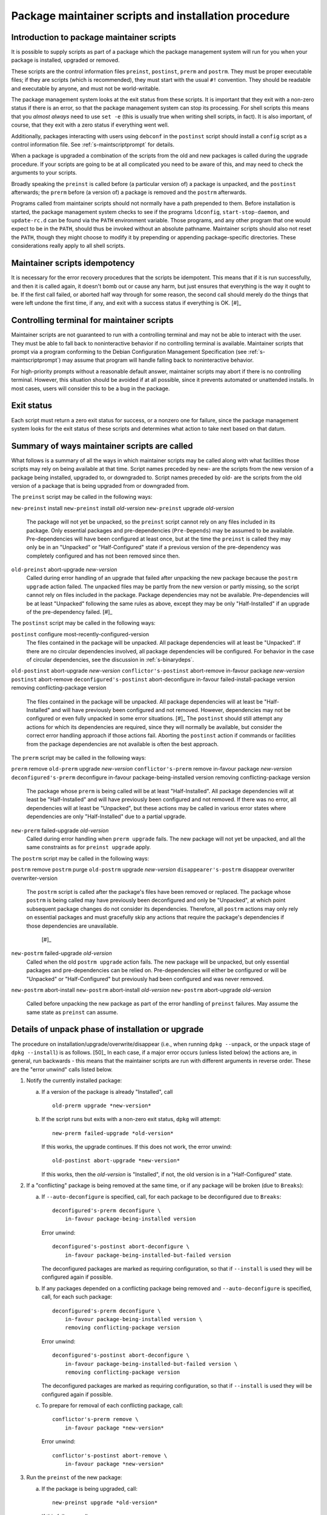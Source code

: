 Package maintainer scripts and installation procedure
=====================================================

.. _s6.1:

Introduction to package maintainer scripts
------------------------------------------

It is possible to supply scripts as part of a package which the package
management system will run for you when your package is installed,
upgraded or removed.

These scripts are the control information files ``preinst``,
``postinst``, ``prerm`` and ``postrm``. They must be proper executable
files; if they are scripts (which is recommended), they must start with
the usual ``#!`` convention. They should be readable and executable by
anyone, and must not be world-writable.

The package management system looks at the exit status from these
scripts. It is important that they exit with a non-zero status if there
is an error, so that the package management system can stop its
processing. For shell scripts this means that you *almost always* need
to use ``set -e`` (this is usually true when writing shell scripts, in fact).
It is also important, of course, that they exit with a zero status if
everything went well.

Additionally, packages interacting with users using ``debconf`` in the
``postinst`` script should install a ``config`` script as a control
information file. See :ref:`s-maintscriptprompt` for
details.

When a package is upgraded a combination of the scripts from the old and
new packages is called during the upgrade procedure. If your scripts are
going to be at all complicated you need to be aware of this, and may
need to check the arguments to your scripts.

Broadly speaking the ``preinst`` is called before (a particular version
of) a package is unpacked, and the ``postinst`` afterwards; the
``prerm`` before (a version of) a package is removed and the ``postrm``
afterwards.

Programs called from maintainer scripts should not normally have a path
prepended to them. Before installation is started, the package
management system checks to see if the programs ``ldconfig``,
``start-stop-daemon``, and ``update-rc.d`` can be found via the ``PATH``
environment variable. Those programs, and any other program that one
would expect to be in the ``PATH``, should thus be invoked without an
absolute pathname. Maintainer scripts should also not reset the
``PATH``, though they might choose to modify it by prepending or
appending package-specific directories. These considerations really
apply to all shell scripts.

.. _s-idempotency:

Maintainer scripts idempotency
------------------------------

It is necessary for the error recovery procedures that the scripts be
idempotent. This means that if it is run successfully, and then it is
called again, it doesn't bomb out or cause any harm, but just ensures
that everything is the way it ought to be. If the first call failed, or
aborted half way through for some reason, the second call should merely
do the things that were left undone the first time, if any, and exit
with a success status if everything is OK.  [#]_

.. _s-controllingterminal:

Controlling terminal for maintainer scripts
-------------------------------------------

Maintainer scripts are not guaranteed to run with a controlling terminal
and may not be able to interact with the user. They must be able to fall
back to noninteractive behavior if no controlling terminal is available.
Maintainer scripts that prompt via a program conforming to the Debian
Configuration Management Specification (see
:ref:`s-maintscriptprompt`) may assume that program will
handle falling back to noninteractive behavior.

For high-priority prompts without a reasonable default answer,
maintainer scripts may abort if there is no controlling terminal.
However, this situation should be avoided if at all possible, since it
prevents automated or unattended installs. In most cases, users will
consider this to be a bug in the package.

.. _s-exitstatus:

Exit status
-----------

Each script must return a zero exit status for success, or a nonzero one
for failure, since the package management system looks for the exit
status of these scripts and determines what action to take next based on
that datum.

.. _s-mscriptsinstact:

Summary of ways maintainer scripts are called
---------------------------------------------

What follows is a summary of all the ways in which maintainer scripts
may be called along with what facilities those scripts may rely on being
available at that time. Script names preceded by new- are the scripts
from the new version of a package being installed, upgraded to, or
downgraded to. Script names preceded by old- are the scripts from the
old version of a package that is being upgraded from or downgraded from.

The ``preinst`` script may be called in the following ways:

``new-preinst`` install ``new-preinst`` install *old-version*
``new-preinst`` upgrade *old-version*
    The package will not yet be unpacked, so the ``preinst`` script
    cannot rely on any files included in its package. Only essential
    packages and pre-dependencies (``Pre-Depends``) may be assumed to be
    available. Pre-dependencies will have been configured at least once,
    but at the time the ``preinst`` is called they may only be in an
    "Unpacked" or "Half-Configured" state if a previous version of the
    pre-dependency was completely configured and has not been removed
    since then.

``old-preinst`` abort-upgrade *new-version*
    Called during error handling of an upgrade that failed after
    unpacking the new package because the ``postrm upgrade`` action failed. The unpacked files may be
    partly from the new version or partly missing, so the script cannot
    rely on files included in the package. Package dependencies may not
    be available. Pre-dependencies will be at least "Unpacked" following
    the same rules as above, except they may be only "Half-Installed" if
    an upgrade of the pre-dependency failed.  [#]_

The ``postinst`` script may be called in the following ways:

``postinst`` configure most-recently-configured-version
    The files contained in the package will be unpacked. All package
    dependencies will at least be "Unpacked". If there are no circular
    dependencies involved, all package dependencies will be configured.
    For behavior in the case of circular dependencies, see the
    discussion in :ref:`s-binarydeps`.

``old-postinst`` abort-upgrade *new-version* ``conflictor's-postinst``
abort-remove in-favour package *new-version* ``postinst`` abort-remove
``deconfigured's-postinst`` abort-deconfigure in-favour
failed-install-package version removing conflicting-package version
    The files contained in the package will be unpacked. All package
    dependencies will at least be "Half-Installed" and will have
    previously been configured and not removed. However, dependencies
    may not be configured or even fully unpacked in some error
    situations.  [#]_ The ``postinst`` should still attempt any actions
    for which its dependencies are required, since they will normally be
    available, but consider the correct error handling approach if those
    actions fail. Aborting the ``postinst`` action if commands or
    facilities from the package dependencies are not available is often
    the best approach.

The ``prerm`` script may be called in the following ways:

``prerm`` remove ``old-prerm`` upgrade *new-version*
``conflictor's-prerm`` remove in-favour package *new-version*
``deconfigured's-prerm`` deconfigure in-favour package-being-installed
version removing conflicting-package version
    The package whose ``prerm`` is being called will be at least
    "Half-Installed". All package dependencies will at least be
    "Half-Installed" and will have previously been configured and not
    removed. If there was no error, all dependencies will at least be
    "Unpacked", but these actions may be called in various error states
    where dependencies are only "Half-Installed" due to a partial
    upgrade.

``new-prerm`` failed-upgrade *old-version*
    Called during error handling when ``prerm upgrade`` fails. The new package will not yet be
    unpacked, and all the same constraints as for ``preinst upgrade``
    apply.

The ``postrm`` script may be called in the following ways:

``postrm`` remove ``postrm`` purge ``old-postrm`` upgrade *new-version*
``disappearer's-postrm`` disappear overwriter overwriter-version
    The ``postrm`` script is called after the package's files have been
    removed or replaced. The package whose ``postrm`` is being called
    may have previously been deconfigured and only be "Unpacked", at
    which point subsequent package changes do not consider its
    dependencies. Therefore, all ``postrm`` actions may only rely on
    essential packages and must gracefully skip any actions that require
    the package's dependencies if those dependencies are unavailable.
     [#]_

``new-postrm`` failed-upgrade *old-version*
    Called when the old ``postrm upgrade`` action fails. The new package
    will be unpacked, but only essential packages and pre-dependencies
    can be relied on. Pre-dependencies will either be configured or will
    be "Unpacked" or "Half-Configured" but previously had been
    configured and was never removed.

``new-postrm`` abort-install ``new-postrm`` abort-install *old-version*
``new-postrm`` abort-upgrade *old-version*
    Called before unpacking the new package as part of the error
    handling of ``preinst`` failures. May assume the same state as
    ``preinst`` can assume.

.. _s-unpackphase:

Details of unpack phase of installation or upgrade
--------------------------------------------------

The procedure on installation/upgrade/overwrite/disappear (i.e., when
running ``dpkg --unpack``, or the unpack stage of ``dpkg --install``) is
as follows.  [50]_ In each case, if a major error occurs (unless listed
below) the actions are, in general, run backwards - this means that the
maintainer scripts are run with different arguments in reverse order.
These are the "error unwind" calls listed below.

1.  Notify the currently installed package:

    a. If a version of the package is already "Installed", call

       ::

           old-prerm upgrade *new-version*

    b. If the script runs but exits with a non-zero exit status,
       ``dpkg`` will attempt:

       ::

           new-prerm failed-upgrade *old-version*

       If this works, the upgrade continues. If this does not work, the
       error unwind:

       ::

           old-postinst abort-upgrade *new-version*

       If this works, then the *old-version* is "Installed", if not, the
       old version is in a "Half-Configured" state.

2.  If a "conflicting" package is being removed at the same time, or if
    any package will be broken (due to ``Breaks``):

    a. If ``--auto-deconfigure`` is specified, call, for each package to
       be deconfigured due to ``Breaks``:

       ::

           deconfigured's-prerm deconfigure \
               in-favour package-being-installed version

       Error unwind:

       ::

           deconfigured's-postinst abort-deconfigure \
               in-favour package-being-installed-but-failed version

       The deconfigured packages are marked as requiring configuration,
       so that if ``--install`` is used they will be configured again if
       possible.

    b. If any packages depended on a conflicting package being removed
       and ``--auto-deconfigure`` is specified, call, for each such
       package:

       ::

           deconfigured's-prerm deconfigure \
               in-favour package-being-installed version \
               removing conflicting-package version

       Error unwind:

       ::

           deconfigured's-postinst abort-deconfigure \
               in-favour package-being-installed-but-failed version \
               removing conflicting-package version

       The deconfigured packages are marked as requiring configuration,
       so that if ``--install`` is used they will be configured again if
       possible.

    c. To prepare for removal of each conflicting package, call:

       ::

           conflictor's-prerm remove \
               in-favour package *new-version*

       Error unwind:

       ::

           conflictor's-postinst abort-remove \
               in-favour package *new-version*

3.  Run the ``preinst`` of the new package:

    a. If the package is being upgraded, call:

       ::

           new-preinst upgrade *old-version*

       If this fails, we call:

       ::

           new-postrm abort-upgrade *old-version*

       i.  If that works, then

           ::

               old-postinst abort-upgrade *new-version*

           is called. If this works, then the old version is in an
           "Installed" state, or else it is left in an "Unpacked" state.

       ii. If it fails, then the old version is left in an
           "Half-Installed" state.

    b. Otherwise, if the package had some configuration files from a
       previous version installed (i.e., it is in the "Config-Files"
       state):

       ::

           new-preinst install *old-version*

       Error unwind:

       ::

           new-postrm abort-install *old-version*

       If this fails, the package is left in a "Half-Installed" state,
       which requires a reinstall. If it works, the packages is left in
       a "Config-Files" state.

    c. Otherwise (i.e., the package was completely purged):

       ::

           new-preinst install

       Error unwind:

       ::

           new-postrm abort-install

       If the error-unwind fails, the package is in a "Half-Installed"
       phase, and requires a reinstall. If the error unwind works, the
       package is in the "Not-Installed" state.

4.  The new package's files are unpacked, overwriting any that may be on
    the system already, for example any from the old version of the same
    package or from another package. Backups of the old files are kept
    temporarily, and if anything goes wrong the package management
    system will attempt to put them back as part of the error unwind.

    It is an error for a package to contain files which are on the
    system in another package, unless ``Replaces`` is used (see
    :ref:`s-replaces`).

    It is a more serious error for a package to contain a plain file or
    other kind of non-directory where another package has a directory
    (again, unless ``Replaces`` is used). This error can be overridden
    if desired using ``--force-overwrite-dir``, but this is not
    advisable.

    Packages which overwrite each other's files produce behavior which,
    though deterministic, is hard for the system administrator to
    understand. It can easily lead to "missing" programs if, for
    example, a package is unpacked which overwrites a file from another
    package, and is then removed again.  [#]_

    A directory will never be replaced by a symbolic link to a directory
    or vice versa; instead, the existing state (symlink or not) will be
    left alone and ``dpkg`` will follow the symlink if there is one.

5.  If the package is being upgraded:

    a. Call:

       ::

           old-postrm upgrade *new-version*

    b. If this fails, ``dpkg`` will attempt:

       ::

           new-postrm failed-upgrade *old-version*

       If this works, installation continues. If not, Error unwind:

       ::

           old-preinst abort-upgrade *new-version*

       If this fails, the old version is left in a "Half-Installed"
       state. If it works, dpkg now calls:

       ::

           new-postrm abort-upgrade *old-version*

       If this fails, the old version is left in a "Half-Installed"
       state. If it works, dpkg now calls:

       ::

           old-postinst abort-upgrade *new-version*

       If this fails, the old version is in an "Unpacked" state.

    This is the point of no return. If ``dpkg`` gets this far, it won't
    back off past this point if an error occurs. This will leave the
    package in a fairly bad state, which will require a successful
    re-installation to clear up, but it's when ``dpkg`` starts doing
    things that are irreversible.

6.  Any files which were in the old version of the package but not in
    the new are removed.

7.  The new file list replaces the old.

8.  The new maintainer scripts replace the old.

9.  Any packages all of whose files have been overwritten during the
    installation, and which aren't required for dependencies, are
    considered to have been removed. For each such package

    a. ``dpkg`` calls:

       ::

           disappearer's-postrm disappear \
               overwriter overwriter-version

    b. The package's maintainer scripts are removed.

    c. It is noted in the status database as being in a sane state,
       namely "Not-Installed" (any conffiles it may have are ignored,
       rather than being removed by ``dpkg``). Note that disappearing
       packages do not have their prerm called, because ``dpkg`` doesn't
       know in advance that the package is going to vanish.

10. Any files in the package we're unpacking that are also listed in the
    file lists of other packages are removed from those lists. (This
    will lobotomize the file list of the "conflicting" package if there
    is one.)

11. The backup files made during installation, above, are deleted.

12. The new package's status is now sane, and recorded as "Unpacked".

    Here is another point of no return: if the conflicting package's
    removal fails we do not unwind the rest of the installation. The
    conflicting package is left in a half-removed limbo.

13. If there was a conflicting package we go and do the removal actions
    (described below), starting with the removal of the conflicting
    package's files (any that are also in the package being unpacked
    have already been removed from the conflicting package's file list,
    and so do not get removed now).

.. _s-configdetails:

Details of configuration
------------------------

When we configure a package (this happens with ``dpkg --install`` and ``dpkg --configure``), we first update any
``conffile``\ s and then call:

::

    postinst configure most-recently-configured-version

No attempt is made to unwind after errors during configuration. If the
configuration fails, the package is in a "Half-Configured" state, and an
error message is generated.

If there is no most recently configured version ``dpkg`` will pass a
null argument.  [52]_

.. _s-removedetails:

Details of removal and/or configuration purging
-----------------------------------------------

1. ::

       prerm remove

   If prerm fails during replacement due to conflict

   ::

       conflictor's-postinst abort-remove \
           in-favour package *new-version*

   Or else we call:

   ::

       postinst abort-remove

   If this fails, the package is in a "Half-Configured" state, or else
   it remains "Installed".

2. The package's files are removed (except ``conffile``\ s).

3. ::

       postrm remove

   If it fails, there's no error unwind, and the package is in an
   "Half-Installed" state.

4. All the maintainer scripts except the ``postrm`` are removed.

   If we aren't purging the package we stop here. Note that packages
   which have no ``postrm`` and no ``conffile``\ s are automatically
   purged when removed, as there is no difference except for the
   ``dpkg`` status.

5. The ``conffile``\ s and any backup files (``~``-files, ``#*#`` files,
   ``%``-files, ``.dpkg-{old,new,tmp}``, etc.) are removed.

6. ::

       postrm purge

   If this fails, the package remains in a "Config-Files" state.

7. The package's file list is removed.

